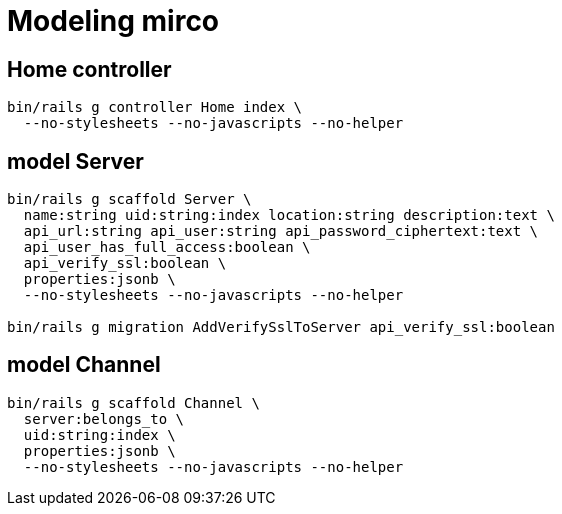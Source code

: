 = Modeling mirco

== Home controller

----
bin/rails g controller Home index \
  --no-stylesheets --no-javascripts --no-helper
----

== model Server

----
bin/rails g scaffold Server \
  name:string uid:string:index location:string description:text \
  api_url:string api_user:string api_password_ciphertext:text \
  api_user_has_full_access:boolean \
  api_verify_ssl:boolean \
  properties:jsonb \
  --no-stylesheets --no-javascripts --no-helper

bin/rails g migration AddVerifySslToServer api_verify_ssl:boolean
----

== model Channel

----
bin/rails g scaffold Channel \
  server:belongs_to \
  uid:string:index \
  properties:jsonb \
  --no-stylesheets --no-javascripts --no-helper
----
